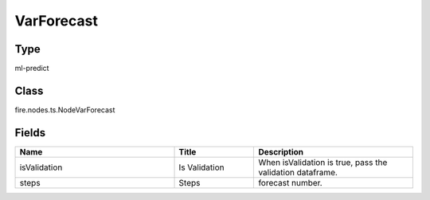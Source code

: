 VarForecast
=========== 



Type
--------- 

ml-predict

Class
--------- 

fire.nodes.ts.NodeVarForecast

Fields
--------- 

.. list-table::
      :widths: 10 5 10
      :header-rows: 1

      * - Name
        - Title
        - Description
      * - isValidation
        - Is Validation
        - When isValidation is true, pass the validation dataframe.
      * - steps
        - Steps
        - forecast number.




